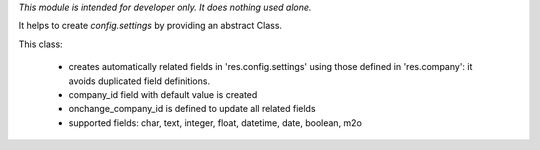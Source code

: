 *This module is intended for developer only. It does nothing used alone.*

It helps to create `config.settings` by providing an abstract Class.

This class:

  * creates automatically related fields in 'res.config.settings'
    using those defined in 'res.company': it avoids duplicated field definitions.
  * company_id field with default value is created
  * onchange_company_id is defined to update all related fields
  * supported fields: char, text, integer, float, datetime, date, boolean, m2o

